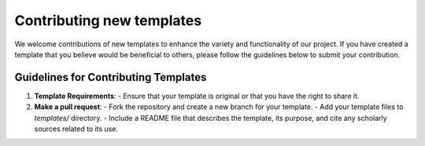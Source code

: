 Contributing new templates
===========================

We welcome contributions of new templates to enhance the variety and
functionality of our project. If you have created a template that you believe
would be beneficial to others, please follow the guidelines below to submit your
contribution.

Guidelines for Contributing Templates
-------------------------------------

1. **Template Requirements**:
   - Ensure that your template is original or that you have the right to share it.

2. **Make a pull request**:
   - Fork the repository and create a new branch for your template.
   - Add your template files to `templates/` directory.
   - Include a README file that describes the template, its purpose, and cite any scholarly sources related to its use.
